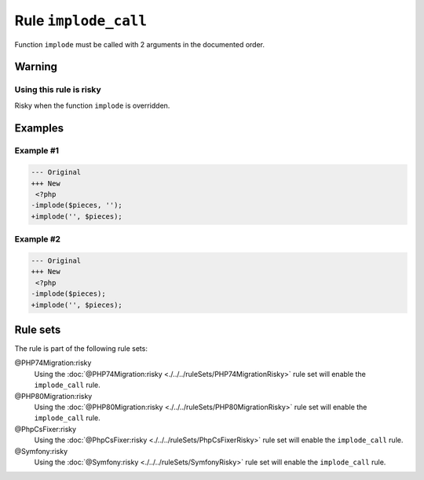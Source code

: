 =====================
Rule ``implode_call``
=====================

Function ``implode`` must be called with 2 arguments in the documented order.

Warning
-------

Using this rule is risky
~~~~~~~~~~~~~~~~~~~~~~~~

Risky when the function ``implode`` is overridden.

Examples
--------

Example #1
~~~~~~~~~~

.. code-block:: diff

   --- Original
   +++ New
    <?php
   -implode($pieces, '');
   +implode('', $pieces);

Example #2
~~~~~~~~~~

.. code-block:: diff

   --- Original
   +++ New
    <?php
   -implode($pieces);
   +implode('', $pieces);

Rule sets
---------

The rule is part of the following rule sets:

@PHP74Migration:risky
  Using the :doc:`@PHP74Migration:risky <./../../ruleSets/PHP74MigrationRisky>` rule set will enable the ``implode_call`` rule.

@PHP80Migration:risky
  Using the :doc:`@PHP80Migration:risky <./../../ruleSets/PHP80MigrationRisky>` rule set will enable the ``implode_call`` rule.

@PhpCsFixer:risky
  Using the :doc:`@PhpCsFixer:risky <./../../ruleSets/PhpCsFixerRisky>` rule set will enable the ``implode_call`` rule.

@Symfony:risky
  Using the :doc:`@Symfony:risky <./../../ruleSets/SymfonyRisky>` rule set will enable the ``implode_call`` rule.

